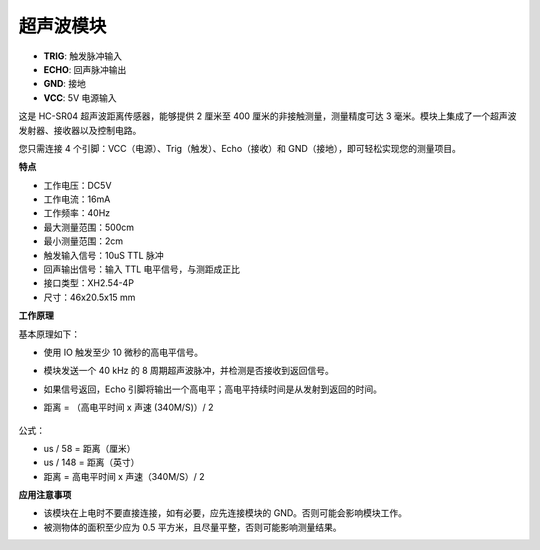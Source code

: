 超声波模块
================================

.. image:: img/ultrasonic_pic.png
    :width: 400
    :align: center

* **TRIG**: 触发脉冲输入
* **ECHO**: 回声脉冲输出
* **GND**: 接地
* **VCC**: 5V 电源输入

这是 HC-SR04 超声波距离传感器，能够提供 2 厘米至 400 厘米的非接触测量，测量精度可达 3 毫米。模块上集成了一个超声波发射器、接收器以及控制电路。

您只需连接 4 个引脚：VCC（电源）、Trig（触发）、Echo（接收）和 GND（接地），即可轻松实现您的测量项目。

**特点**

* 工作电压：DC5V
* 工作电流：16mA
* 工作频率：40Hz
* 最大测量范围：500cm
* 最小测量范围：2cm
* 触发输入信号：10uS TTL 脉冲
* 回声输出信号：输入 TTL 电平信号，与测距成正比
* 接口类型：XH2.54-4P
* 尺寸：46x20.5x15 mm

**工作原理**

基本原理如下：

* 使用 IO 触发至少 10 微秒的高电平信号。
* 模块发送一个 40 kHz 的 8 周期超声波脉冲，并检测是否接收到返回信号。
* 如果信号返回，Echo 引脚将输出一个高电平；高电平持续时间是从发射到返回的时间。
* 距离 = （高电平时间 x 声速 (340M/S)）/ 2

    .. image:: img/ultrasonic_prin.jpg
        :width: 800

公式： 

* us / 58 = 距离（厘米）
* us / 148 = 距离（英寸）
* 距离 = 高电平时间 x 声速（340M/S）/ 2

**应用注意事项**

* 该模块在上电时不要直接连接，如有必要，应先连接模块的 GND。否则可能会影响模块工作。
* 被测物体的面积至少应为 0.5 平方米，且尽量平整，否则可能影响测量结果。
